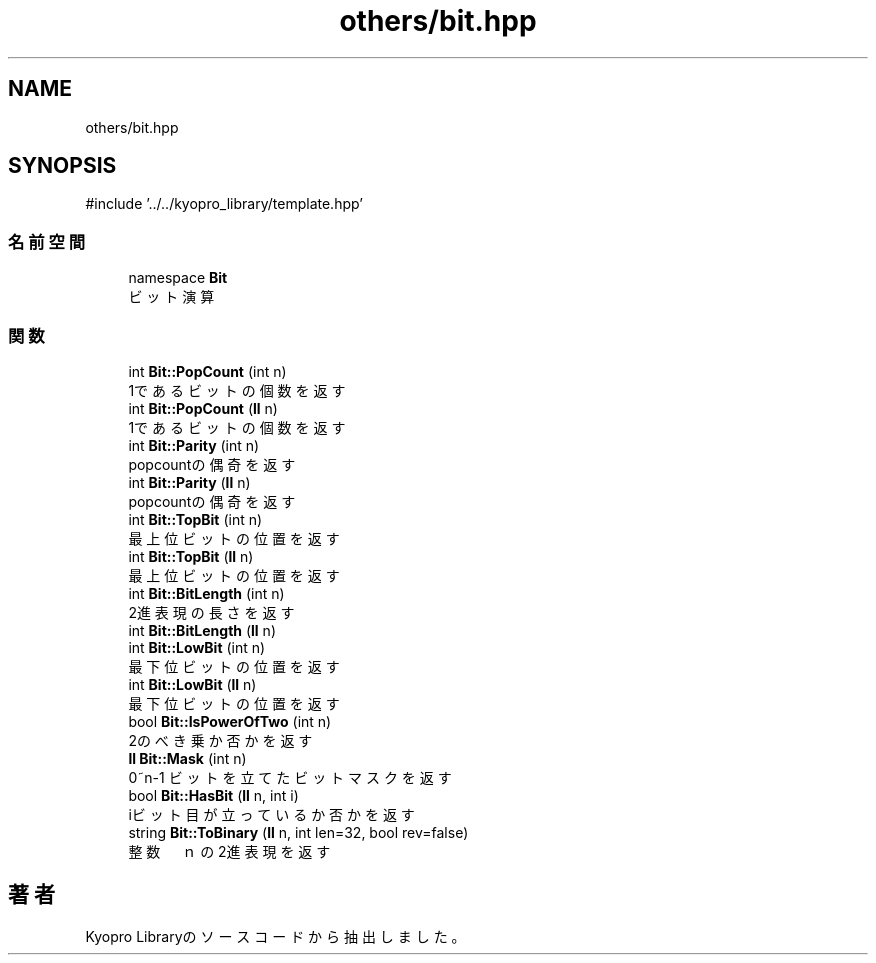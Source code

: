 .TH "others/bit.hpp" 3 "Kyopro Library" \" -*- nroff -*-
.ad l
.nh
.SH NAME
others/bit.hpp
.SH SYNOPSIS
.br
.PP
\fR#include '\&.\&./\&.\&./kyopro_library/template\&.hpp'\fP
.br

.SS "名前空間"

.in +1c
.ti -1c
.RI "namespace \fBBit\fP"
.br
.RI "ビット演算 "
.in -1c
.SS "関数"

.in +1c
.ti -1c
.RI "int \fBBit::PopCount\fP (int n)"
.br
.RI "1であるビットの個数を返す "
.ti -1c
.RI "int \fBBit::PopCount\fP (\fBll\fP n)"
.br
.RI "1であるビットの個数を返す "
.ti -1c
.RI "int \fBBit::Parity\fP (int n)"
.br
.RI "popcountの偶奇を返す "
.ti -1c
.RI "int \fBBit::Parity\fP (\fBll\fP n)"
.br
.RI "popcountの偶奇を返す "
.ti -1c
.RI "int \fBBit::TopBit\fP (int n)"
.br
.RI "最上位ビットの位置を返す "
.ti -1c
.RI "int \fBBit::TopBit\fP (\fBll\fP n)"
.br
.RI "最上位ビットの位置を返す "
.ti -1c
.RI "int \fBBit::BitLength\fP (int n)"
.br
.RI "2進表現の長さを返す "
.ti -1c
.RI "int \fBBit::BitLength\fP (\fBll\fP n)"
.br
.ti -1c
.RI "int \fBBit::LowBit\fP (int n)"
.br
.RI "最下位ビットの位置を返す "
.ti -1c
.RI "int \fBBit::LowBit\fP (\fBll\fP n)"
.br
.RI "最下位ビットの位置を返す "
.ti -1c
.RI "bool \fBBit::IsPowerOfTwo\fP (int n)"
.br
.RI "2のべき乗か否かを返す "
.ti -1c
.RI "\fBll\fP \fBBit::Mask\fP (int n)"
.br
.RI "0~n-1 ビットを立てたビットマスクを返す "
.ti -1c
.RI "bool \fBBit::HasBit\fP (\fBll\fP n, int i)"
.br
.RI "iビット目が立っているか否かを返す "
.ti -1c
.RI "string \fBBit::ToBinary\fP (\fBll\fP n, int len=32, bool rev=false)"
.br
.RI "整数　ｎ の2進表現を返す "
.in -1c
.SH "著者"
.PP 
 Kyopro Libraryのソースコードから抽出しました。
